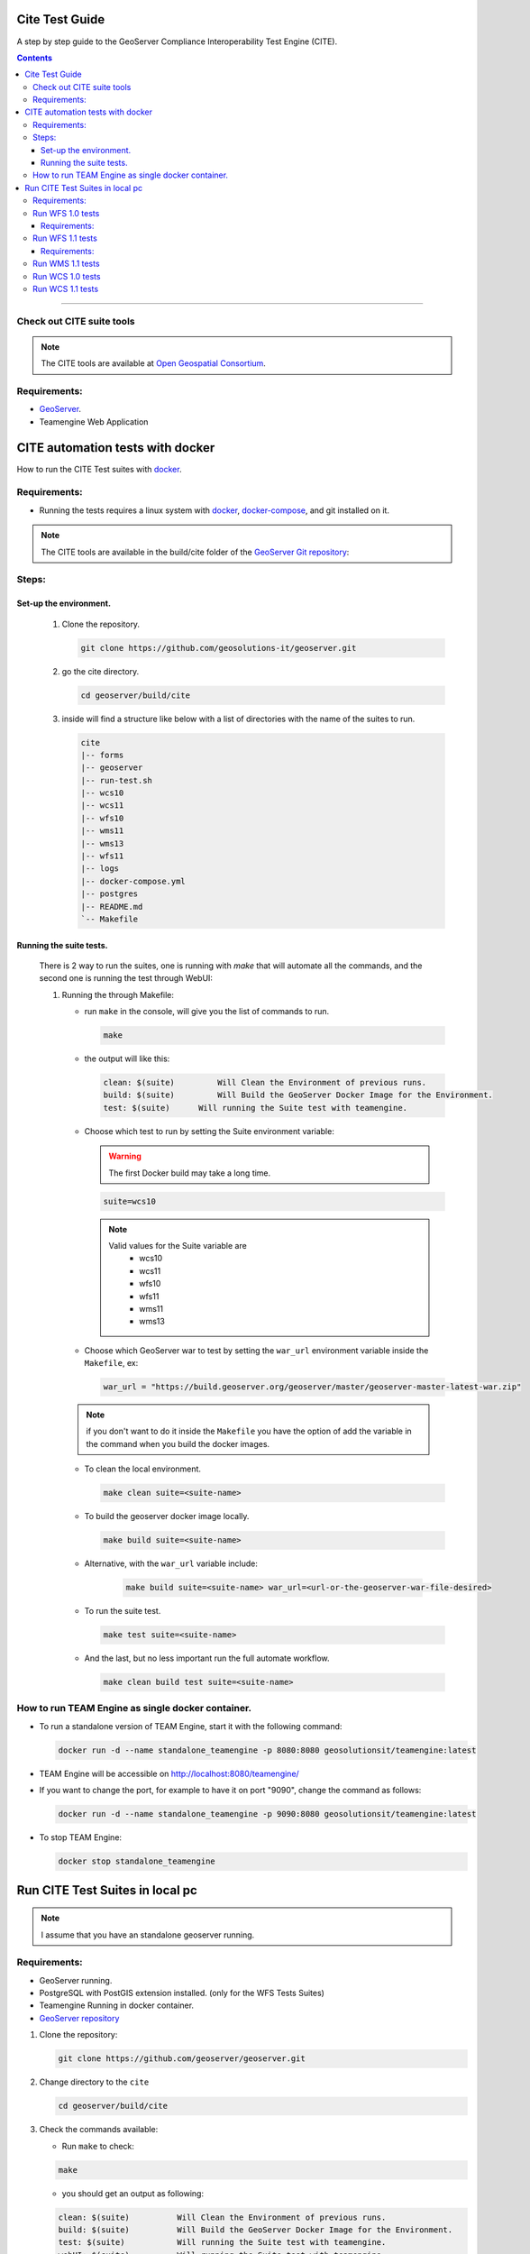 .. _cite_test_guide:

Cite Test Guide
===============

A step by step guide to the GeoServer Compliance Interoperability Test Engine (CITE).

.. contents::

~~~~~~~~~~~~~


Check out CITE suite tools
--------------------------

.. note:: The CITE tools are available at `Open Geospatial Consortium`_.
.. _Open Geospatial Consortium: https://github.com/opengeospatial

Requirements:
-------------

- `GeoServer <https://github.com/geosolutions-it/geoserver>`_.

- Teamengine Web Application


CITE automation tests with docker
=================================


How to run the CITE Test suites with
`docker <https://www.docker.com>`_.

Requirements:
-------------

- Running the tests requires a linux system with `docker <https://www.docker.com>`_, `docker-compose <https://docs.docker.com/compose/install>`_, and git installed on it.

.. note::

   The CITE tools are available in the build/cite folder of the `GeoServer Git repository <https://github.com/geoserver/geoserver/tree/master/build/cite>`_:

Steps:
------

Set-up the environment.
~~~~~~~~~~~~~~~~~~~~~~~

   #.  Clone the repository.

       .. code:: shell

          git clone https://github.com/geosolutions-it/geoserver.git

   #.  go the cite directory.

       .. code:: shell

          cd geoserver/build/cite

   #.  inside will find a structure like below with a list of directories with the name of the suites to run.

       .. code:: shell

          cite
          |-- forms
          |-- geoserver
          |-- run-test.sh
          |-- wcs10
          |-- wcs11
          |-- wfs10
          |-- wms11
          |-- wms13
          |-- wfs11
          |-- logs
          |-- docker-compose.yml
          |-- postgres
          |-- README.md
          `-- Makefile

Running the suite tests.
~~~~~~~~~~~~~~~~~~~~~~~~~~~~

   There is 2 way to run the suites, one is running with `make` that will
   automate all the commands, and the second one is running the test through WebUI:

   1. Running the through Makefile:

      -  run ``make`` in the console, will give you the list of commands
         to run.

         .. code:: shell

            make

      -  the output will like this:

         .. code:: makefile

            clean: $(suite)         Will Clean the Environment of previous runs.
            build: $(suite)         Will Build the GeoServer Docker Image for the Environment.
            test: $(suite)      Will running the Suite test with teamengine.

      - Choose which test to run by setting the Suite environment variable:

        .. warning::

            The first Docker build may take a long time.

        .. code:: SHELL

           suite=wcs10

        .. note::

           Valid values for the Suite variable are
             * wcs10
             * wcs11
             * wfs10
             * wfs11
             * wms11
             * wms13

      - Choose which GeoServer war to test by setting the ``war_url`` environment variable inside the ``Makefile``, ex:

        .. code:: C

          war_url = "https://build.geoserver.org/geoserver/master/geoserver-master-latest-war.zip"

      .. note::

        if you don't want to do it inside the ``Makefile`` you have the option of add the variable in the command when you build the docker images.

      -  To clean the local environment.

         .. code:: shell

            make clean suite=<suite-name>

      -  To build the geoserver docker image locally.

         .. code:: shell

            make build suite=<suite-name>

      - Alternative, with the ``war_url`` variable include:

         .. code::

           make build suite=<suite-name> war_url=<url-or-the-geoserver-war-file-desired>

      -  To run the suite test.

         .. code:: shell

            make test suite=<suite-name>

      -  And the last, but no less important run the full automate
         workflow.



         .. code:: shell

            make clean build test suite=<suite-name>


How to run TEAM Engine as single docker container.
---------------------------------------------------

- To run a standalone version of TEAM Engine, start it with the following command:

  .. code:: SHELL

     docker run -d --name standalone_teamengine -p 8080:8080 geosolutionsit/teamengine:latest

- TEAM Engine will be accessible on http://localhost:8080/teamengine/

- If you want to change the port, for example to have it on port "9090", change the command as follows:

  .. code:: SHELL

     docker run -d --name standalone_teamengine -p 9090:8080 geosolutionsit/teamengine:latest

- To stop TEAM Engine:

  .. code:: SHELL

     docker stop standalone_teamengine

Run CITE Test Suites in local pc
================================

.. note::

   I assume that you have an standalone geoserver running.


Requirements:
-------------

- GeoServer running.

- PostgreSQL with PostGIS extension installed. (only for the WFS Tests Suites)

- Teamengine Running in docker container.

- `GeoServer repository <https://github.com/geoserver/geoserver.git>`_


#. Clone the repository:

   .. code:: shell

      git clone https://github.com/geoserver/geoserver.git

#. Change directory to the ``cite``

   .. code:: shell

      cd geoserver/build/cite

#. Check the commands available:

   - Run ``make`` to check:

   .. code:: shell

        make


   - you should get an output as following:

   .. code:: makefile

        clean: $(suite)		 Will Clean the Environment of previous runs.
        build: $(suite)		 Will Build the GeoServer Docker Image for the Environment.
        test: $(suite)		 Will running the Suite test with teamengine.
        webUI: $(suite)		 Will running the Suite test with teamengine.


Run WFS 1.0 tests
-----------------

.. important::

   Running WFS 1.0 tests require PostgreSQL with PostGIS extension installed to be installed on the system.

Requirements:
~~~~~~~~~~~~~

- `GeoServer running`
- teamengine
- Posgresql
- PostGIS

#. Prepare the environment:

   - login in postgresql and create a user named "cite".

   .. code:: sql

     createuser cite;

   - Create a database named "cite", owned by the "cite" user:

   .. code:: sql

     createdb cite own by cite;

   - enter to the database and enable the postgis extension:

   .. code:: sql

    create extension postgis;

   - Change directory to the citewfs-1.0 data directory and execute the script cite_data_postgis2.sql:

   .. code-block:: shell

    cd <root of geoserver repository>
    psql -U cite cite < cite_data_postgis2.sql

   - Start GeoServer with the citewfs-1.0 data directory. Example:

   .. important::

     If the postgresql server is not in the same host of the geoserver, you have to change the `<entry key="host">localhost</entry>` in the `datastore.xml` file, located inside each workspace directory. ex.

     .. note::

       <root of geoserver sources>/data/citewfs-1.0/workspaces/cgf/cgf/datastore.xml

   .. code-block:: shell

    cd <root of geoserver install>
    export GEOSERVER_DATA_DIR=<root of geoserver sources>/data/citewfs-1.0
    ./bin/startup.sh

#. Start the test:

   .. code:: shell

     make webUI

#. Go to the browser and open the URL: http://localhost:8888/teamengine/

   - after the site open, click on the **Sign in** button and enter the user and password. 

   With the following parameters:

   #. ``Capabilities URL`` http://<ip.of.the.goserver>:8080/geoserver/wfs?request=getcapabilities&service=wfs&version=1.0.0

   #. ``Enable tests with multiple namespaces`` tests included

      .. image:: ./image/tewfs-1_0.png

Run WFS 1.1 tests
-----------------

.. important::

   Running WFS 1.1 tests require PostgreSQL with PostGIS extension installed to be installed on the system.

Requirements:
~~~~~~~~~~~~~
- GeoServer
- teamengine
- Posgresql
- PostGIS

#. Prepare the environment:

   - login in postgresql and create a user named "cite".

   .. code:: sql

     createuser cite;

   - Create a database named "cite", owned by the "cite" user:

   .. code:: sql

     createdb cite own by cite;

   - enter to the database and enable the postgis extension:

   .. code:: sql

    create extension postgis;

   - Change directory to the citewfs-1.1 data directory and execute the script dataset-sf0-postgis2.sql:

   .. code-block:: shell

    cd <root of geoserver repository>
    psql -U cite cite < dataset-sf0-postgis2.sql

   - Start GeoServer with the citewfs-1.1 data directory. Example:

   .. important::

     If the postgresql server is not in the same host of the geoserver, you have to change the `<entry key="host">localhost</entry>` in the `datastore.xml` file, located inside each workspace directory. ex.

     .. note::

       <root of geoserver sources>/data/citewfs-1.1/workspaces/cgf/cgf/datastore.xml

   .. code-block:: shell

    cd <root of geoserver install>
    export GEOSERVER_DATA_DIR=<root of geoserver sources>/data/citewfs-1.1
    ./bin/startup.sh


#. Start the test:

   .. code:: shell

     make webUI

#. Go to the browser and open the URL: http://localhost:8888/teamengine/

   - after the site open, click on the **Sign in** button and enter the user and password.

   .. note:: the Default username/password are **teamengine/teamengine**.

   With the following parameters:

   #. ``Capabilities URL`` http://<ip.of.the.goserver>:8080/geoserver/wfs?service=wfs&request=getcapabilities&version=1.1.0

   #. ``Supported Conformance Classes``:

      * Ensure ``WFS-Transaction`` is *checked*
      * Ensure ``WFS-Xlink`` is *unchecked*

   #. ``GML Simple Features``: ``SF-0``

   .. image:: ./image/tewfs-1_1.png

Run WMS 1.1 tests
-----------------

#. Prepare the environment:

  - Start GeoServer with the citewms-1.1 data directory. Example:

   .. code-block:: shell

    cd <root of geoserver install>
    export GEOSERVER_DATA_DIR=<root of geoserver sources>/data/citewms-1.1
    ./bin/startup.sh

#. Start the test:

   .. code:: shell

     make webUI

#. Go to the browser and open the URL: http://localhost:8888/teamengine/

   - after the site open, click on the **Sign in** button and enter the user and password.

   .. note:: the Default username/password are **teamengine/teamengine**.

   With the following parameters:

   #. ``Capabilities URL``

          http://<ip.of.the.geoserver>:8080/geoserver/wms?service=wms&request=getcapabilities&version=1.1.1

   #. ``UpdateSequence Values``:

      * Ensure ``Automatic`` is selected
      * "2" for ``value that is lexically higher``
      * "0" for ``value that is lexically lower``

   #. ``Certification Profile`` : ``QUERYABLE``

   #. ``Optional Tests``:

      * Ensure ``Recommendation Support`` is *checked*
      * Ensure ``GML FeatureInfo`` is *checked*
      * Ensure ``Fees and Access Constraints`` is *checked*
      * For ``BoundingBox Constraints`` ensure ``Either`` is selected

   #. Click ``OK``

   .. image:: ./image/tewms-1_1a.png

   .. image:: ./image/tewms-1_1b.png

Run WCS 1.0 tests
-----------------

#. Prepare the environment:

  - Start GeoServer with the citewcs-1.0 data directory. Example:

   .. code-block:: shell

    cd <root of geoserver install>
    export GEOSERVER_DATA_DIR=<root of geoserver sources>/data/citewcs-1.0
    ./bin/startup.sh

#. Start the test:

   .. code:: shell

     make webUI

#. Go to the browser and open the URL: http://localhost:8888/teamengine/

   - after the site open, click on the **Sign in** button and enter the user and password.

   .. note:: the Default username/password are **teamengine/teamengine**

   With the following parameters:

   #. ``Capabilities URL``:

          http://<ip.of.the.geoserver>:8080/geoserver/wcs?service=wcs&request=getcapabilities&version=1.0.0

   #. ``MIME Header Setup``: "image/tiff"

   #. ``Update Sequence Values``:

      * "2" for ``value that is lexically higher``
      * "0" for ``value that is lexically lower``

   #. ``Grid Resolutions``:

      * "0.1" for ``RESX``
      * "0.1" for ``RESY``

   #. ``Options``:

      * Ensure ``Verify that the server supports XML encoding`` is *checked*
      * Ensure ``Verify that the server supports range set axis`` is *checked*

   #. ``Schemas``:

      * Ensure that ``The server implements the original schemas from the WCS 1.0.0 scpecification (OGC 03-065`` is selected

   #. Click ``OK``

   .. image:: ./image/tewcs-1_0a.png

   .. image:: ./image/tewcs-1_0b.png

   .. image:: ./image/tewcs-1_0c.png


Run WCS 1.1 tests
-----------------

#. Prepare the environment:

  - Start GeoServer with the citewcs-1.1 data directory. Example:

   .. code-block:: shell

    cd <root of geoserver install>
    export GEOSERVER_DATA_DIR=<root of geoserver sources>/data/citewcs-1.1
    ./bin/startup.sh


#. Start the test:

   .. code:: shell

     make webUI

#. Go to the browser and open the URL: http://localhost:8888/teamengine/

   - after the site open, click on the **Sign in** button and enter the user and password.

   .. note:: the Default username/password are **teamengine/teamengine**

   With the following parameters:

   #. ``Capabilities URL``:

         http://<ip.of.the.geoserver>:8080/geoserver/wcs?service=wcs&request=getcapabilities&version=1.1.1

   Click ``Next``

   .. image:: ./image/tewcs-1_1a.png



.. _commandline:

.. _teamengine:
